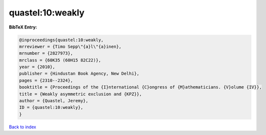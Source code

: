 quastel:10:weakly
=================

.. :cite:t:`quastel:10:weakly`

.. bibliography:: ../../All.bib

**BibTeX Entry:**

.. code-block:: bibtex

   @inproceedings{quastel:10:weakly,
   mrreviewer = {Timo Sepp\"{a}l\"{a}inen},
   mrnumber = {2827973},
   mrclass = {60K35 (60H15 82C22)},
   year = {2010},
   publisher = {Hindustan Book Agency, New Delhi},
   pages = {2310--2324},
   booktitle = {Proceedings of the {I}nternational {C}ongress of {M}athematicians. {V}olume {IV}},
   title = {Weakly asymmetric exclusion and {KPZ}},
   author = {Quastel, Jeremy},
   ID = {quastel:10:weakly},
   }

`Back to index <../index>`_
